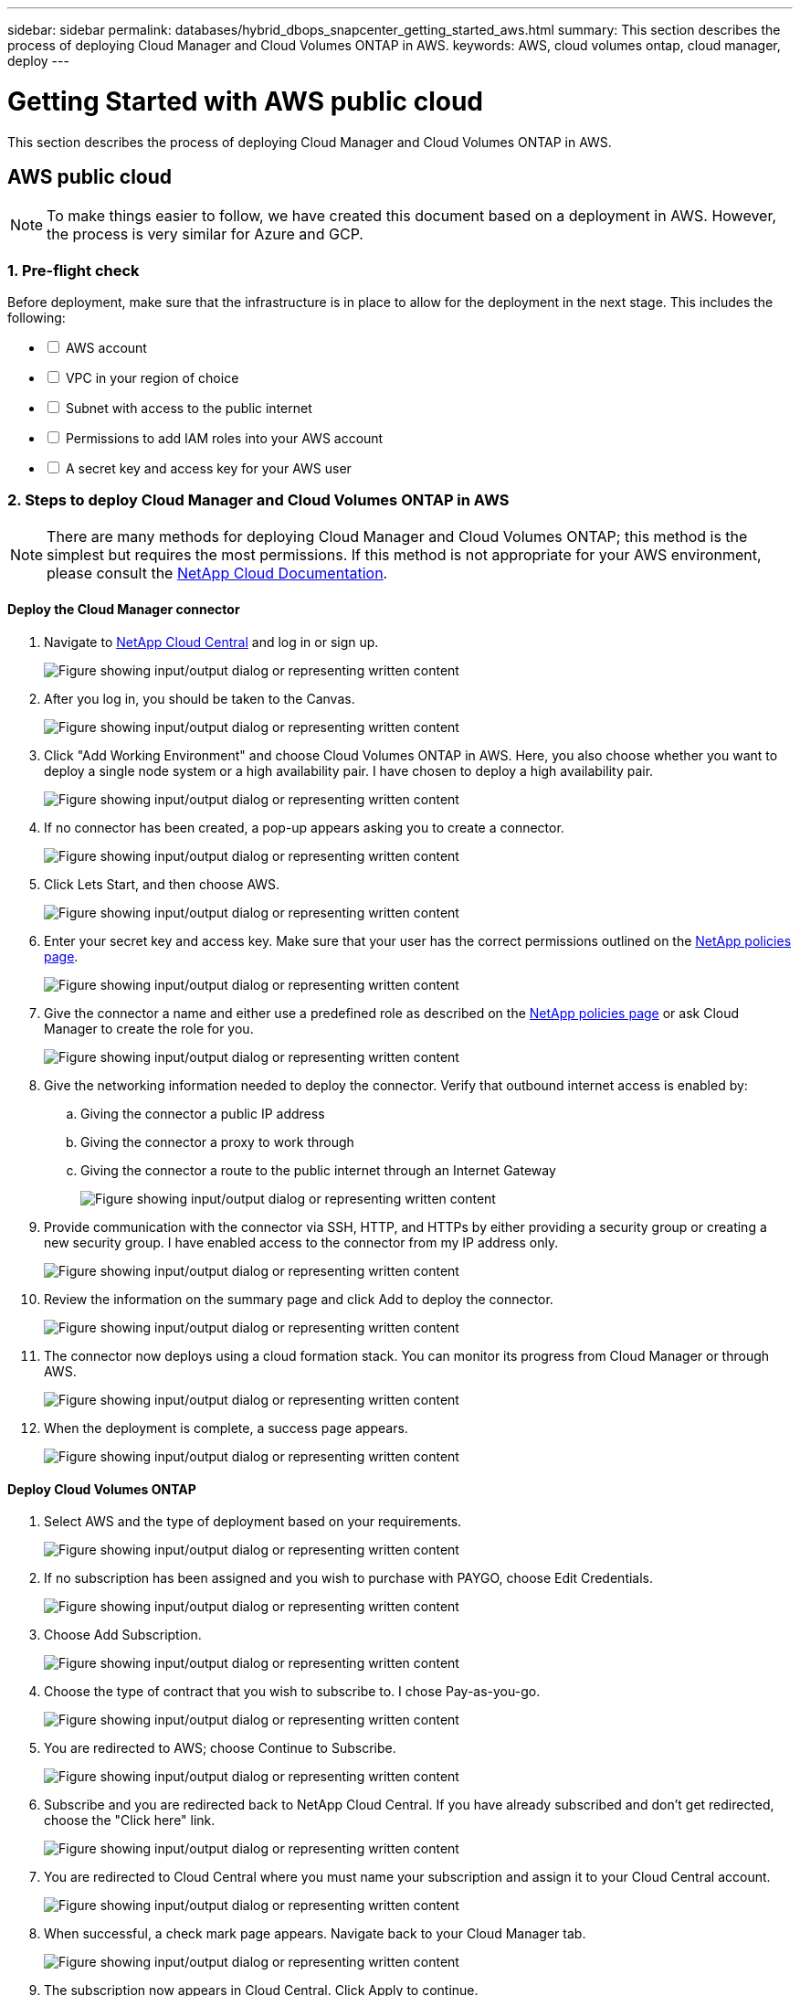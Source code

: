 ---
sidebar: sidebar
permalink: databases/hybrid_dbops_snapcenter_getting_started_aws.html
summary: This section describes the process of deploying Cloud Manager and Cloud Volumes ONTAP in AWS.
keywords: AWS, cloud volumes ontap, cloud manager, deploy
---

= Getting Started with AWS public cloud
:hardbreaks:
:nofooter:
:icons: font
:linkattrs:
:imagesdir: ../media/

[.lead]
This section describes the process of deploying Cloud Manager and Cloud Volumes ONTAP in AWS.

== AWS public cloud

[NOTE]
To make things easier to follow, we have created this document based on a deployment in AWS. However, the process is very similar for Azure and GCP.

=== 1. Pre-flight check

Before deployment, make sure that the infrastructure is in place to allow for the deployment in the next stage. This includes the following:

[%interactive]
* [ ] AWS account
* [ ] VPC in your region of choice
* [ ] Subnet with access to the public internet
* [ ] Permissions to add IAM roles into your AWS account
* [ ] A secret key and access key for your AWS user

=== 2. Steps to deploy Cloud Manager and Cloud Volumes ONTAP in AWS

[NOTE]
There are many methods for deploying Cloud Manager and Cloud Volumes ONTAP; this method is the simplest but requires the most permissions. If this method is not appropriate for your AWS environment, please consult the https://docs.netapp.com/us-en/occm/task_creating_connectors_aws.html[NetApp Cloud Documentation^].

==== Deploy the Cloud Manager connector

. Navigate to https://cloud.netapp.com/cloud-manager[NetApp Cloud Central^] and log in or sign up.
+
image:cloud_central_login_page.png["Figure showing input/output dialog or representing written content"]

. After you log in, you should be taken to the Canvas.
+
image:cloud_central_canvas_page.png["Figure showing input/output dialog or representing written content"]

. Click "Add Working Environment" and choose Cloud Volumes ONTAP in AWS. Here, you also choose whether you want to deploy a single node system or a high availability pair. I have chosen to deploy a high availability pair.
+
image:cloud_central_add_we.png["Figure showing input/output dialog or representing written content"]

. If no connector has been created, a pop-up appears asking you to create a connector.
+
image:cloud_central_add_conn_1.png["Figure showing input/output dialog or representing written content"]

. Click Lets Start, and then choose AWS.
+
image:cloud_central_add_conn_3.png["Figure showing input/output dialog or representing written content"]

. Enter your secret key and access key. Make sure that your user has the correct permissions outlined on the https://mysupport.netapp.com/site/info/cloud-manager-policies[NetApp policies page^].
+
image:cloud_central_add_conn_4.png["Figure showing input/output dialog or representing written content"]

. Give the connector a name and either use a predefined role as described on the https://mysupport.netapp.com/site/info/cloud-manager-policies[NetApp policies page^] or ask Cloud Manager to create the role for you.
+
image:cloud_central_add_conn_5.png["Figure showing input/output dialog or representing written content"]

. Give the networking information needed to deploy the connector. Verify that outbound internet access is enabled by:
.. Giving the connector a public IP address
.. Giving the connector a proxy to work through
.. Giving the connector a route to the public internet through an Internet Gateway
+
image:cloud_central_add_conn_6.png["Figure showing input/output dialog or representing written content"]

. Provide communication with the connector via SSH, HTTP, and HTTPs by either providing a security group or creating a new security group. I have enabled access to the connector from my IP address only.
+
image:cloud_central_add_conn_7.png["Figure showing input/output dialog or representing written content"]

. Review the information on the summary page and click Add to deploy the connector.
+
image:cloud_central_add_conn_8.png["Figure showing input/output dialog or representing written content"]

. The connector now deploys using a cloud formation stack. You can monitor its progress from Cloud Manager or through AWS.
+
image:cloud_central_add_conn_9.png["Figure showing input/output dialog or representing written content"]

. When the deployment is complete, a success page appears.
+
image:cloud_central_add_conn_10.png["Figure showing input/output dialog or representing written content"]

==== Deploy Cloud Volumes ONTAP

. Select AWS and the type of deployment based on your requirements.
+
image:cloud_central_add_we_1.png["Figure showing input/output dialog or representing written content"]

. If no subscription has been assigned and you wish to purchase with PAYGO, choose Edit Credentials.
+
image:cloud_central_add_we_2.png["Figure showing input/output dialog or representing written content"]

. Choose Add Subscription.
+
image:cloud_central_add_we_3.png["Figure showing input/output dialog or representing written content"]

. Choose the type of contract that you wish to subscribe to. I chose Pay-as-you-go.
+
image:cloud_central_add_we_4.png["Figure showing input/output dialog or representing written content"]

. You are redirected to AWS; choose Continue to Subscribe.
+
image:cloud_central_add_we_5.png["Figure showing input/output dialog or representing written content"]

. Subscribe and you are redirected back to NetApp Cloud Central. If you have already subscribed and don't get redirected, choose the "Click here" link.
+
image:cloud_central_add_we_6.png["Figure showing input/output dialog or representing written content"]

. You are redirected to Cloud Central where you must name your subscription and assign it to your Cloud Central account.
+
image:cloud_central_add_we_7.png["Figure showing input/output dialog or representing written content"]

. When successful, a check mark page appears. Navigate back to your Cloud Manager tab.
+
image:cloud_central_add_we_8.png["Figure showing input/output dialog or representing written content"]

. The subscription now appears in Cloud Central. Click Apply to continue.
+
image:cloud_central_add_we_9.png["Figure showing input/output dialog or representing written content"]

. Enter the working environment details such as:
.. Cluster name
.. Cluster password
.. AWS tags (Optional)
+
image:cloud_central_add_we_10.png["Figure showing input/output dialog or representing written content"]

. Choose which additional services you would like to deploy. To discover more about these services, visit the https://cloud.netapp.com[NetApp Cloud Homepage^].
+
image:cloud_central_add_we_11.png["Figure showing input/output dialog or representing written content"]

. Choose whether to deploy in multiple availability zones (reguires three subnets, each in a different AZ), or a single availability zone. I chose multiple AZs.
+
image:cloud_central_add_we_12.png["Figure showing input/output dialog or representing written content"]

. Choose the region, VPC, and security group for the cluster to be deployed into. In this section, you also assign the availability zones per node (and mediator) as well as the subnets that they occupy.
+
image:cloud_central_add_we_13.png["Figure showing input/output dialog or representing written content"]

. Choose the connection methods for the nodes as well as the mediator.
+
image:cloud_central_add_we_14.png["Figure showing input/output dialog or representing written content"]

[TIP]
The mediator requires communication with the AWS APIs. A public IP address is not required so long as the APIs are reachable after the mediator EC2 instance has been deployed.

. Floating IP addresses are used to allow access to the various IP addresses that Cloud Volumes ONTAP uses, including cluster management and data serving IPs. These must be addresses that are not already routable within your network and are added to route tables in your AWS environment. These are required to enable consistent IP addresses for an HA pair during failover. More information about floating IP addresses can be found in the https://docs.netapp.com/us-en/occm/reference_networking_aws.html#requirements-for-ha-pairs-in-multiple-azs[NetApp Cloud Documenation^].
+
image:cloud_central_add_we_15.png["Figure showing input/output dialog or representing written content"]

. Select which route tables the floating IP addresses are added to. These route tables are used by clients to communicate with Cloud Volumes ONTAP.
+
image:cloud_central_add_we_16.png["Figure showing input/output dialog or representing written content"]

. Choose whether to enable AWS managed encryption or AWS KMS to encrypt the ONTAP root, boot, and data disks.
+
image:cloud_central_add_we_17.png["Figure showing input/output dialog or representing written content"]

. Choose your licensing model. If you don't know which to choose, contact your NetApp representative.
+
image:cloud_central_add_we_18.png["Figure showing input/output dialog or representing written content"]

. Select which configuration best suits your use case. This is related to the sizing considerations covered in the prerequisites page.
+
image:cloud_central_add_we_19.png["Figure showing input/output dialog or representing written content"]

. Optionally, create a volume. This is not required, because the next steps use SnapMirror, which creates the volumes for us.
+
image:cloud_central_add_we_20.png["Figure showing input/output dialog or representing written content"]

. Review the selections made and tick the boxes to verify that you understand that Cloud Manager deploys resources into your AWS environment. When ready, click Go.
+
image:cloud_central_add_we_21.png["Figure showing input/output dialog or representing written content"]

. Cloud Volumes ONTAP now starts its deployment process. Cloud Manager uses AWS APIs and cloud formation stacks to deploy Cloud Volumes ONTAP. It then configures the system to your specifications, giving you a ready-to-go system that can be instantly utilized. The timing for this process varies depending on the selections made.
+
image:cloud_central_add_we_22.png["Figure showing input/output dialog or representing written content"]

. You can monitor the progress by navigating to the Timeline.
+
image:cloud_central_add_we_23.png["Figure showing input/output dialog or representing written content"]

. The Timeline acts as an audit of all actions performed in Cloud Manager. You can view all of the API calls that are made by Cloud Manager during setup to both AWS as well as the ONTAP cluster. This can also be effectively used to troubleshoot any issues that you face.
+
image:cloud_central_add_we_24.png["Figure showing input/output dialog or representing written content"]

. After deployment is complete, the CVO cluster appears on the Canvas, which the current capacity. The ONTAP cluster in its current state is fully configured to allow a true, out-of-the-box experience.
+
image:cloud_central_add_we_25.png["Figure showing input/output dialog or representing written content"]

==== Configure SnapMirror from on-premises to cloud

Now that you have a source ONTAP system and a destination ONTAP system deployed, you can replicate volumes containing database data into the cloud.

For a guide on compatible ONTAP versions for SnapMirror, see the https://docs.netapp.com/ontap-9/index.jsp?topic=%2Fcom.netapp.doc.pow-dap%2FGUID-0810D764-4CEA-4683-8280-032433B1886B.html[SnapMirror Compatibility Matrix^].

. Click the source ONTAP system (on-premises) and either drag and drop it to the destination, select Replication > Enable, or select Replication > Menu > Replicate.
+
image:cloud_central_replication_1.png["Figure showing input/output dialog or representing written content"]
+
Select Enable.
+
image:cloud_central_replication_2.png["Figure showing input/output dialog or representing written content"]
+
Or Options.
+
image:cloud_central_replication_3.png["Figure showing input/output dialog or representing written content"]
+
Replicate.
+
image:cloud_central_replication_4.png["Figure showing input/output dialog or representing written content"]

. If you did not drag and drop, choose the destination cluster to replicate to.
+
image:cloud_central_replication_5.png["Figure showing input/output dialog or representing written content"]

. Choose the volume that you'd like to replicate. We replicated the data and all log volumes.
+
image:cloud_central_replication_6.png["Figure showing input/output dialog or representing written content"]

. Choose the destination disk type and tiering policy. For disaster recovery, we recommend an SSD as the disk type and to maintain data tiering. Data tiering tiers the mirrored data into low-cost object storage and saves you money on local disks. When you break the relationship or clone the volume, the data uses the fast, local storage.
+
image:cloud_central_replication_7.png["Figure showing input/output dialog or representing written content"]

. Select the destination volume name: we chose `[source_volume_name]_dr`.
+
image:cloud_central_replication_8.png["Figure showing input/output dialog or representing written content"]

. Select the maximum transfer rate for the replication. This enables you to save bandwidth if you have a low bandwidth connection to the cloud such as a VPN.
+
image:cloud_central_replication_9.png["Figure showing input/output dialog or representing written content"]

. Define the replication policy. We chose a Mirror, which takes the most recent dataset and replicates that into the destination volume. You could also choose a different policy based on your requirements.
+
image:cloud_central_replication_10.png["Figure showing input/output dialog or representing written content"]

. Choose the schedule for triggering replication. NetApp recommends setting a "daily" schedule of for the data volume and an "hourly" schedule for the log volumes, although this can be changed based on requirements.
+
image:cloud_central_replication_11.png["Figure showing input/output dialog or representing written content"]

. Review the information entered, click Go to trigger the cluster peer and SVM peer (if this is your first time replicating between the two clusters), and then implement and initialize the SnapMirror relationship.
+
image:cloud_central_replication_12.png["Figure showing input/output dialog or representing written content"]

. Continue this process for data volumes and log volumes.

. To check all of your relationships, navigate to the Replication tab inside Cloud Manager. Here you can manage your relationships and check on their status.
+
image:cloud_central_replication_13.png["Figure showing input/output dialog or representing written content"]

. After all the volumes have been replicated, you are in a steady state and ready to move on to the disaster recovery and dev/test workflows.

=== 3. Deploy EC2 compute instance for database workload

AWS has preconfigured EC2 compute instances for various workloads. The choice of instance type determines the number of CPU cores, memory capacity, storage type and capacity, and network performance. For the use cases, with the exception of the OS partition, the main storage to run database workload is allocated from CVO or the FSx ONTAP storage engine. Therefore, the main factors to consider are the choice of CPU cores, memory, and network performance level. Typical AWS EC2 instance types can be found here: https://us-east-2.console.aws.amazon.com/ec2/v2/home?region=us-east-2#InstanceTypes:[EC2 Instance Type].

==== Sizing the compute instance

. Select the right instance type based on the required workload. Factors to consider include the number of business transactions to be supported, the number of concurrent users, data set sizing, and so on.

. EC2 instance deployment can be launched through the EC2 Dashboard. The exact deployment procedures are beyond the scope of this solution. See https://aws.amazon.com/pm/ec2/?trk=ps_a134p000004f2ZGAAY&trkCampaign=acq_paid_search_brand&sc_channel=PS&sc_campaign=acquisition_US&sc_publisher=Google&sc_category=Cloud%20Computing&sc_country=US&sc_geo=NAMER&sc_outcome=acq&sc_detail=%2Bec2%20%2Bcloud&sc_content=EC2%20Cloud%20Compute_bmm&sc_matchtype=b&sc_segment=536455698896&sc_medium=ACQ-P|PS-GO|Brand|Desktop|SU|Cloud%20Computing|EC2|US|EN|Text&s_kwcid=AL!4422!3!536455698896!b!!g!!%2Bec2%20%2Bcloud&ef_id=EAIaIQobChMIua378M-p8wIVToFQBh0wfQhsEAMYASAAEgKTzvD_BwE:G:s&s_kwcid=AL!4422!3!536455698896!b!!g!!%2Bec2%20%2Bcloud[Amazon EC2] for details.

==== Linux instance configuration for Oracle workload

This section contain additional configuration steps after an EC2 Linux instance is deployed.

. Add an Oracle standby instance to the DNS server for name resolution within the SnapCenter management domain.

. Add a Linux management user ID as the SnapCenter OS credentials with sudo permissions without a password. Enable the ID with SSH password authentication on the EC2 instance. (By default, SSH password authentication and passwordless sudo is turned off on EC2 instances.)

. Configure Oracle installation to match with on-premises Oracle installation such as OS patches, Oracle versions and patches, and so on.

. NetApp Ansible DB automation roles can be leveraged to configure EC2 instances for database dev/test and disaster recovery use cases. The automation code can be download from the NetApp public GitHub site: https://github.com/NetApp-Automation/na_oracle19c_deploy[Oracle 19c Automated Deployment^]. The goal is to install and configure a database software stack on an EC2 instance to match on-premises OS and database configurations.

==== Windows instance configuration for SQL Server workload

This section lists additional configuration steps after an EC2 Windows instance is initially deployed.

. Retrieve the Windows administrator password to log in to an instance via RDP.

. Disable the Windows firewall, join the host to Windows SnapCenter domain, and add the instance to the DNS server for name resolution.

. Provision a SnapCenter log volume to store SQL Server log files.

. Configure iSCSI on the Windows host to mount the volume and format the disk drive.

. Again, many of the previous tasks can be automated with the NetApp automation solution for SQL Server. Check the NetApp automation public GitHub site for newly published roles and solutions: https://github.com/NetApp-Automation[NetApp Automation^].
